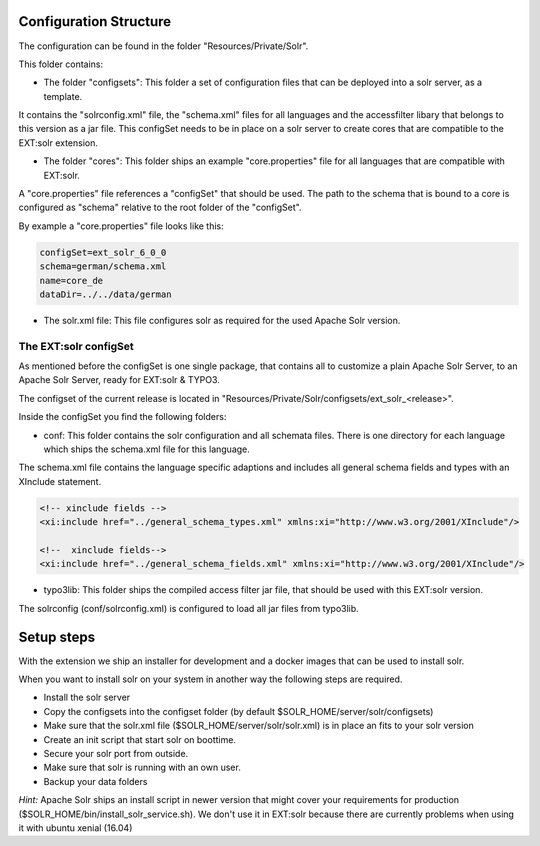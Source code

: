 =======================
Configuration Structure
=======================

The configuration can be found in the folder "Resources/Private/Solr".

This folder contains:

* The folder "configsets": This folder a set of configuration files that can be deployed into a solr server, as a template.

It contains the "solrconfig.xml" file, the "schema.xml" files for all languages and the accessfilter libary that belongs to
this version as a jar file. This configSet needs to be in place on a solr server to create cores that are compatible to the EXT:solr
extension.

* The folder "cores": This folder ships an example "core.properties" file for all languages that are compatible with EXT:solr.

A "core.properties" file references a "configSet" that should be used. The path to the schema that is bound to a core is configured as "schema" relative to the root folder of the "configSet".

By example a "core.properties" file looks like this:

.. code-block:: bash

    configSet=ext_solr_6_0_0
    schema=german/schema.xml
    name=core_de
    dataDir=../../data/german

* The solr.xml file: This file configures solr as required for the used Apache Solr version.


The EXT:solr configSet
======================

As mentioned before the configSet is one single package, that contains all to customize a plain Apache Solr Server, to an Apache Solr Server, ready
for EXT:solr & TYPO3.

The configset of the current release is located in "Resources/Private/Solr/configsets/ext_solr_<release>".

Inside the configSet you find the following folders:

* conf: This folder contains the solr configuration and all schemata files. There is one directory for each language which ships the schema.xml file for this language.

The schema.xml file contains the language specific adaptions and includes all general schema fields and types with an XInclude statement.

.. code-block:: xml

    <!-- xinclude fields -->
    <xi:include href="../general_schema_types.xml" xmlns:xi="http://www.w3.org/2001/XInclude"/>

    <!--  xinclude fields-->
    <xi:include href="../general_schema_fields.xml" xmlns:xi="http://www.w3.org/2001/XInclude"/>

* typo3lib: This folder ships the compiled access filter jar file, that should be used with this EXT:solr version.

The solrconfig (conf/solrconfig.xml) is configured to load all jar files from typo3lib.

===========
Setup steps
===========

With the extension we ship an installer for development and a docker images that can be used to install solr.

When you want to install solr on your system in another way the following steps are required.

* Install the solr server
* Copy the configsets into the configset folder (by default $SOLR_HOME/server/solr/configsets)
* Make sure that the solr.xml file ($SOLR_HOME/server/solr/solr.xml) is in place an fits to your solr version

* Create an init script that start solr on boottime.
* Secure your solr port from outside.
* Make sure that solr is running with an own user.
* Backup your data folders

*Hint:* Apache Solr ships an install script in newer version that might cover your requirements for production
($SOLR_HOME/bin/install_solr_service.sh). We don't use it in EXT:solr because there are currently problems when using it with ubuntu xenial (16.04)
